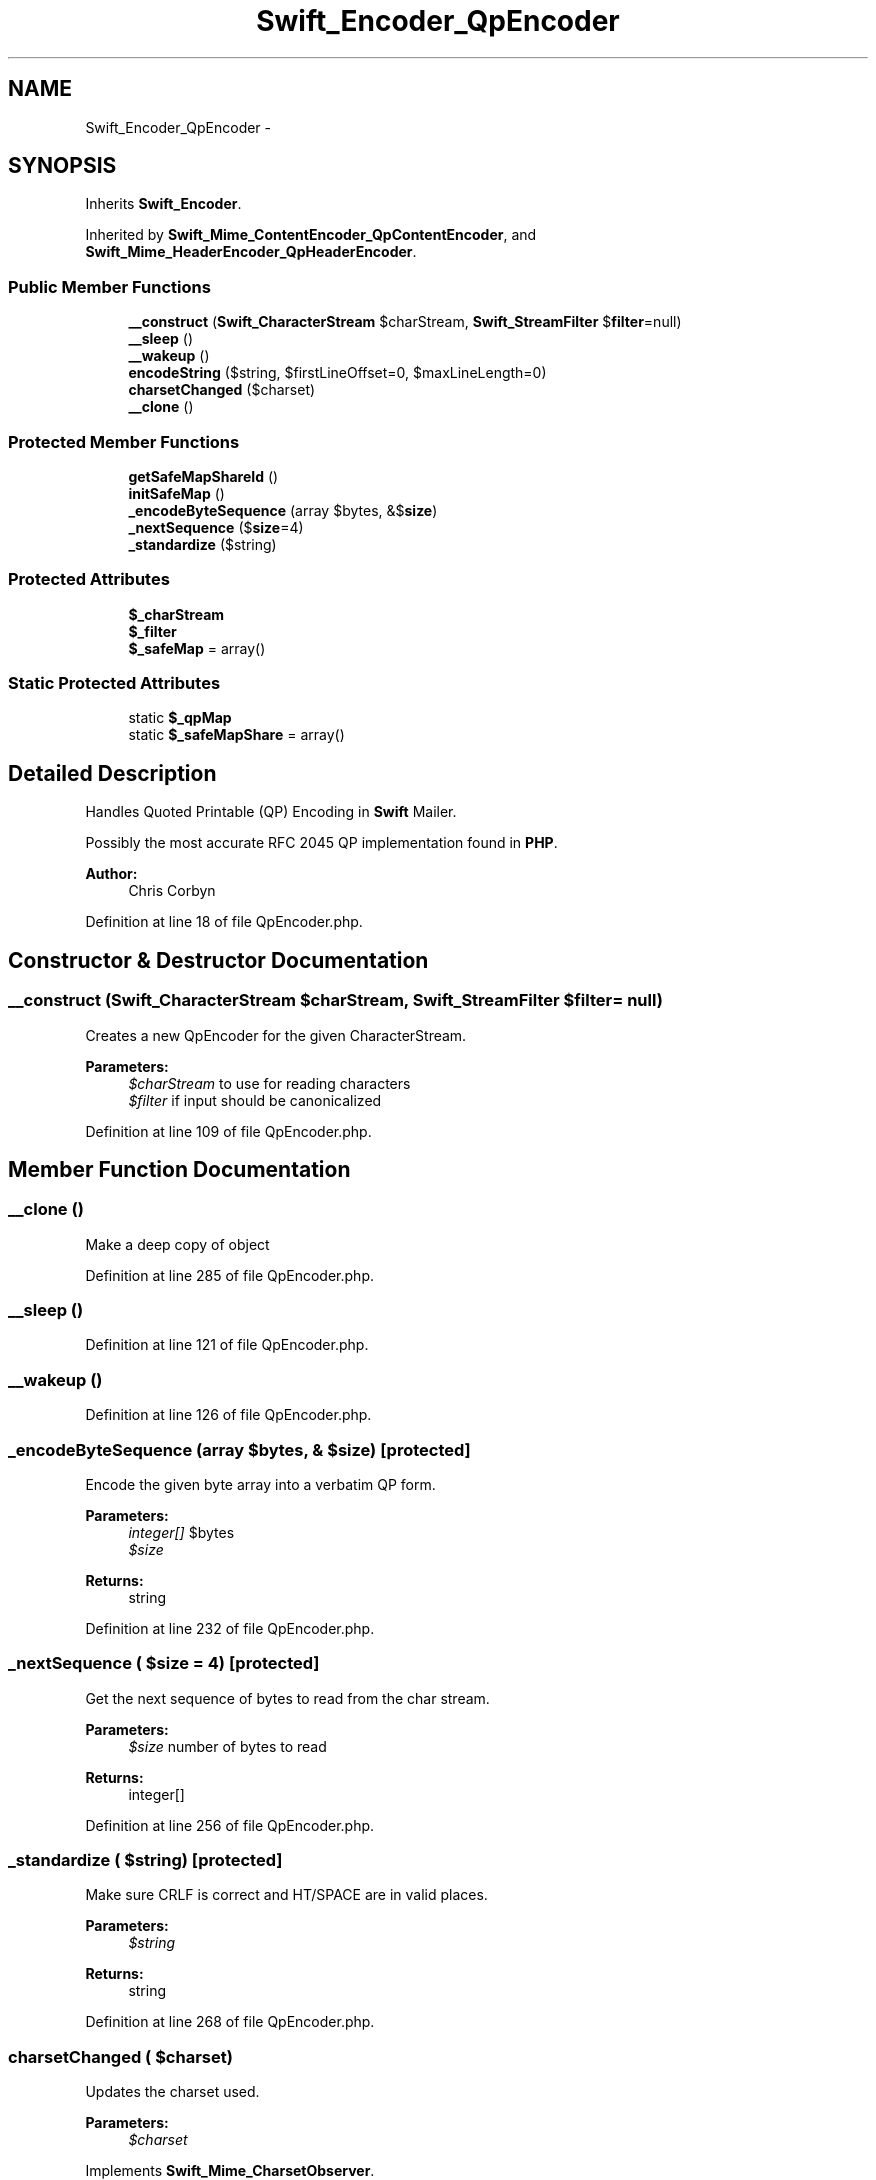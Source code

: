 .TH "Swift_Encoder_QpEncoder" 3 "Tue Apr 14 2015" "Version 1.0" "VirtualSCADA" \" -*- nroff -*-
.ad l
.nh
.SH NAME
Swift_Encoder_QpEncoder \- 
.SH SYNOPSIS
.br
.PP
.PP
Inherits \fBSwift_Encoder\fP\&.
.PP
Inherited by \fBSwift_Mime_ContentEncoder_QpContentEncoder\fP, and \fBSwift_Mime_HeaderEncoder_QpHeaderEncoder\fP\&.
.SS "Public Member Functions"

.in +1c
.ti -1c
.RI "\fB__construct\fP (\fBSwift_CharacterStream\fP $charStream, \fBSwift_StreamFilter\fP $\fBfilter\fP=null)"
.br
.ti -1c
.RI "\fB__sleep\fP ()"
.br
.ti -1c
.RI "\fB__wakeup\fP ()"
.br
.ti -1c
.RI "\fBencodeString\fP ($string, $firstLineOffset=0, $maxLineLength=0)"
.br
.ti -1c
.RI "\fBcharsetChanged\fP ($charset)"
.br
.ti -1c
.RI "\fB__clone\fP ()"
.br
.in -1c
.SS "Protected Member Functions"

.in +1c
.ti -1c
.RI "\fBgetSafeMapShareId\fP ()"
.br
.ti -1c
.RI "\fBinitSafeMap\fP ()"
.br
.ti -1c
.RI "\fB_encodeByteSequence\fP (array $bytes, &$\fBsize\fP)"
.br
.ti -1c
.RI "\fB_nextSequence\fP ($\fBsize\fP=4)"
.br
.ti -1c
.RI "\fB_standardize\fP ($string)"
.br
.in -1c
.SS "Protected Attributes"

.in +1c
.ti -1c
.RI "\fB$_charStream\fP"
.br
.ti -1c
.RI "\fB$_filter\fP"
.br
.ti -1c
.RI "\fB$_safeMap\fP = array()"
.br
.in -1c
.SS "Static Protected Attributes"

.in +1c
.ti -1c
.RI "static \fB$_qpMap\fP"
.br
.ti -1c
.RI "static \fB$_safeMapShare\fP = array()"
.br
.in -1c
.SH "Detailed Description"
.PP 
Handles Quoted Printable (QP) Encoding in \fBSwift\fP Mailer\&.
.PP
Possibly the most accurate RFC 2045 QP implementation found in \fBPHP\fP\&.
.PP
\fBAuthor:\fP
.RS 4
Chris Corbyn 
.RE
.PP

.PP
Definition at line 18 of file QpEncoder\&.php\&.
.SH "Constructor & Destructor Documentation"
.PP 
.SS "__construct (\fBSwift_CharacterStream\fP $charStream, \fBSwift_StreamFilter\fP $filter = \fCnull\fP)"
Creates a new QpEncoder for the given CharacterStream\&.
.PP
\fBParameters:\fP
.RS 4
\fI$charStream\fP to use for reading characters 
.br
\fI$filter\fP if input should be canonicalized 
.RE
.PP

.PP
Definition at line 109 of file QpEncoder\&.php\&.
.SH "Member Function Documentation"
.PP 
.SS "__clone ()"
Make a deep copy of object 
.PP
Definition at line 285 of file QpEncoder\&.php\&.
.SS "__sleep ()"

.PP
Definition at line 121 of file QpEncoder\&.php\&.
.SS "__wakeup ()"

.PP
Definition at line 126 of file QpEncoder\&.php\&.
.SS "_encodeByteSequence (array $bytes, & $size)\fC [protected]\fP"
Encode the given byte array into a verbatim QP form\&.
.PP
\fBParameters:\fP
.RS 4
\fIinteger[]\fP $bytes 
.br
\fI$size\fP 
.RE
.PP
\fBReturns:\fP
.RS 4
string 
.RE
.PP

.PP
Definition at line 232 of file QpEncoder\&.php\&.
.SS "_nextSequence ( $size = \fC4\fP)\fC [protected]\fP"
Get the next sequence of bytes to read from the char stream\&.
.PP
\fBParameters:\fP
.RS 4
\fI$size\fP number of bytes to read
.RE
.PP
\fBReturns:\fP
.RS 4
integer[] 
.RE
.PP

.PP
Definition at line 256 of file QpEncoder\&.php\&.
.SS "_standardize ( $string)\fC [protected]\fP"
Make sure CRLF is correct and HT/SPACE are in valid places\&.
.PP
\fBParameters:\fP
.RS 4
\fI$string\fP 
.RE
.PP
\fBReturns:\fP
.RS 4
string 
.RE
.PP

.PP
Definition at line 268 of file QpEncoder\&.php\&.
.SS "charsetChanged ( $charset)"
Updates the charset used\&.
.PP
\fBParameters:\fP
.RS 4
\fI$charset\fP 
.RE
.PP

.PP
Implements \fBSwift_Mime_CharsetObserver\fP\&.
.PP
Definition at line 219 of file QpEncoder\&.php\&.
.SS "encodeString ( $string,  $firstLineOffset = \fC0\fP,  $maxLineLength = \fC0\fP)"
Takes an unencoded string and produces a QP encoded string from it\&.
.PP
QP encoded strings have a maximum line length of 76 characters\&. If the first line needs to be shorter, indicate the difference with $firstLineOffset\&.
.PP
\fBParameters:\fP
.RS 4
\fI$string\fP to encode 
.br
\fI$firstLineOffset,optional\fP 
.br
\fI$maxLineLength,optional\fP 0 indicates the default of 76 chars
.RE
.PP
\fBReturns:\fP
.RS 4
string 
.RE
.PP

.PP
Implements \fBSwift_Encoder\fP\&.
.PP
Definition at line 162 of file QpEncoder\&.php\&.
.SS "getSafeMapShareId ()\fC [protected]\fP"

.PP
Definition at line 136 of file QpEncoder\&.php\&.
.SS "initSafeMap ()\fC [protected]\fP"

.PP
Definition at line 141 of file QpEncoder\&.php\&.
.SH "Field Documentation"
.PP 
.SS "$_charStream\fC [protected]\fP"

.PP
Definition at line 25 of file QpEncoder\&.php\&.
.SS "$_filter\fC [protected]\fP"

.PP
Definition at line 32 of file QpEncoder\&.php\&.
.SS "$_qpMap\fC [static]\fP, \fC [protected]\fP"

.PP
Definition at line 39 of file QpEncoder\&.php\&.
.SS "$_safeMap = array()\fC [protected]\fP"

.PP
Definition at line 101 of file QpEncoder\&.php\&.
.SS "$_safeMapShare = array()\fC [static]\fP, \fC [protected]\fP"

.PP
Definition at line 94 of file QpEncoder\&.php\&.

.SH "Author"
.PP 
Generated automatically by Doxygen for VirtualSCADA from the source code\&.
